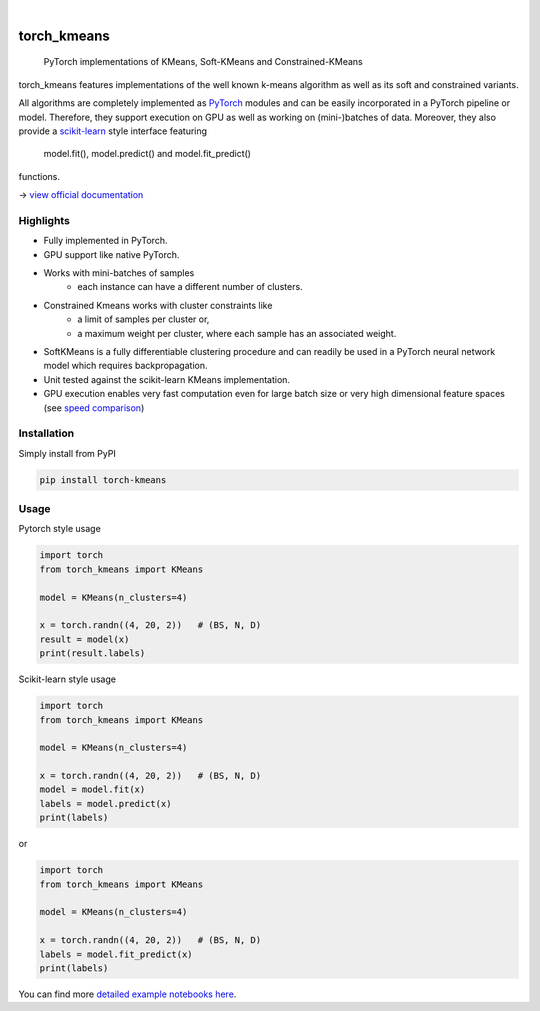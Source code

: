 .. These are examples of badges you might want to add to your README:
   please update the URLs accordingly

    .. image:: https://api.cirrus-ci.com/github/<USER>/torch_kmeans.svg?branch=main
        :alt: Built Status
        :target: https://cirrus-ci.com/github/<USER>/torch_kmeans
    .. image:: https://readthedocs.org/projects/torch_kmeans/badge/?version=latest
        :alt: ReadTheDocs
        :target: https://torch_kmeans.readthedocs.io/en/stable/
    .. image:: https://img.shields.io/coveralls/github/<USER>/torch_kmeans/main.svg
        :alt: Coveralls
        :target: https://coveralls.io/r/<USER>/torch_kmeans
    .. image:: https://img.shields.io/pypi/v/torch_kmeans.svg
        :alt: PyPI-Server
        :target: https://pypi.org/project/torch_kmeans/
    .. image:: https://img.shields.io/conda/vn/conda-forge/torch_kmeans.svg
        :alt: Conda-Forge
        :target: https://anaconda.org/conda-forge/torch_kmeans
    .. image:: https://pepy.tech/badge/torch_kmeans/month
        :alt: Monthly Downloads
        :target: https://pepy.tech/project/torch_kmeans
    .. image:: https://img.shields.io/twitter/url/http/shields.io.svg?style=social&label=Twitter
        :alt: Twitter
        :target: https://twitter.com/torch_kmeans

.. image:: ./torch_kmeans-logo.png
      :align: center
      :alt: torch_kmeans-logo

|

============
torch_kmeans
============

   PyTorch implementations of KMeans, Soft-KMeans and Constrained-KMeans


torch_kmeans features implementations of the well known k-means algorithm
as well as its soft and constrained variants.

All algorithms are completely implemented as `PyTorch <https://pytorch.org/>`_ modules
and can be easily incorporated in a PyTorch pipeline or model.
Therefore, they support execution on GPU as well as working on (mini-)batches of data.
Moreover, they also provide a `scikit-learn <https://scikit-learn.org/>`_ style interface
featuring
   model.fit(), model.predict() and model.fit_predict()
functions.

-> `view official documentation <https://readthedocs.org/>`_


Highlights
===========
- Fully implemented in PyTorch.
- GPU support like native PyTorch.
- Works with mini-batches of samples
   - each instance can have a different number of clusters.
- Constrained Kmeans works with cluster constraints like
   - a limit of samples per cluster or,
   - a maximum weight per cluster, where each sample has an associated weight.
- SoftKMeans is a fully differentiable clustering procedure and
  can readily be used in a PyTorch neural network model which requires backpropagation.
- Unit tested against the scikit-learn KMeans implementation.
- GPU execution enables very fast computation even for
  large batch size or very high dimensional feature spaces
  (see `speed comparison <./examples/speed_comparison.ipynb>`_)

Installation
=============

Simply install from PyPI

.. code-block:: console

   pip install torch-kmeans


Usage
============
Pytorch style usage

.. code-block:: python

   import torch
   from torch_kmeans import KMeans

   model = KMeans(n_clusters=4)

   x = torch.randn((4, 20, 2))   # (BS, N, D)
   result = model(x)
   print(result.labels)


Scikit-learn style usage

.. code-block:: python

   import torch
   from torch_kmeans import KMeans

   model = KMeans(n_clusters=4)

   x = torch.randn((4, 20, 2))   # (BS, N, D)
   model = model.fit(x)
   labels = model.predict(x)
   print(labels)

or

.. code-block:: python

   import torch
   from torch_kmeans import KMeans

   model = KMeans(n_clusters=4)

   x = torch.randn((4, 20, 2))   # (BS, N, D)
   labels = model.fit_predict(x)
   print(labels)


You can find more `detailed example notebooks here <./examples/>`_.
